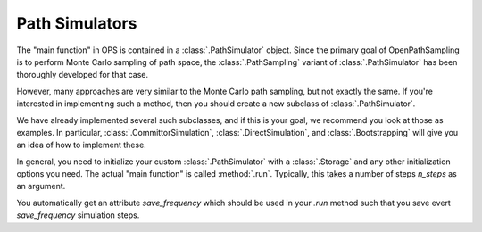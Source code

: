 .. _pathsimulators:

Path Simulators
===============

The "main function" in OPS is contained in a :class:`.PathSimulator` object.
Since the primary goal of OpenPathSampling is to perform Monte Carlo
sampling of path space, the :class:`.PathSampling` variant of
:class:`.PathSimulator` has been thoroughly developed for that case.

However, many approaches are very similar to the Monte Carlo path sampling,
but not exactly the same. If you're interested in implementing such a
method, then you should create a new subclass of :class:`.PathSimulator`.

We have already implemented several such subclasses, and if this is your
goal, we recommend you look at those as examples. In particular,
:class:`.CommittorSimulation`, :class:`.DirectSimulation`, and
:class:`.Bootstrapping` will give you an idea of how to implement these.

In general, you need to initialize your custom :class:`.PathSimulator` with
a :class:`.Storage` and any other initialization options you need. The
actual "main function" is called :method:`.run`. Typically, this takes
a number of steps `n_steps` as an argument.

You automatically get an attribute `save_frequency` which should be used in
your `.run` method such that you save evert `save_frequency` simulation
steps.
